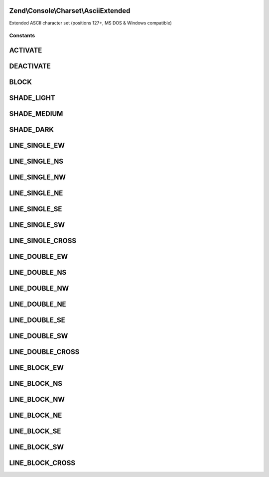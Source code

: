 .. Console/Charset/AsciiExtended.php generated using docpx on 01/30/13 03:32am


Zend\\Console\\Charset\\AsciiExtended
=====================================

Extended ASCII character set (positions 127+, MS DOS & Windows compatible)



Constants
+++++++++

ACTIVATE
========

DEACTIVATE
==========

BLOCK
=====

SHADE_LIGHT
===========

SHADE_MEDIUM
============

SHADE_DARK
==========

LINE_SINGLE_EW
==============

LINE_SINGLE_NS
==============

LINE_SINGLE_NW
==============

LINE_SINGLE_NE
==============

LINE_SINGLE_SE
==============

LINE_SINGLE_SW
==============

LINE_SINGLE_CROSS
=================

LINE_DOUBLE_EW
==============

LINE_DOUBLE_NS
==============

LINE_DOUBLE_NW
==============

LINE_DOUBLE_NE
==============

LINE_DOUBLE_SE
==============

LINE_DOUBLE_SW
==============

LINE_DOUBLE_CROSS
=================

LINE_BLOCK_EW
=============

LINE_BLOCK_NS
=============

LINE_BLOCK_NW
=============

LINE_BLOCK_NE
=============

LINE_BLOCK_SE
=============

LINE_BLOCK_SW
=============

LINE_BLOCK_CROSS
================

